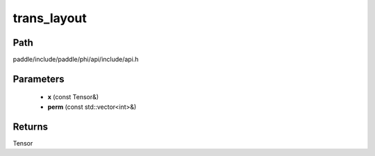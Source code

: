 .. _en_api_paddle_experimental_trans_layout:

trans_layout
-------------------------------

.. cpp:function:: Tensor trans_layout ( const Tensor & x , const std::vector<int> & perm ) ;


Path
:::::::::::::::::::::
paddle/include/paddle/phi/api/include/api.h

Parameters
:::::::::::::::::::::
	- **x** (const Tensor&)
	- **perm** (const std::vector<int>&)

Returns
:::::::::::::::::::::
Tensor
